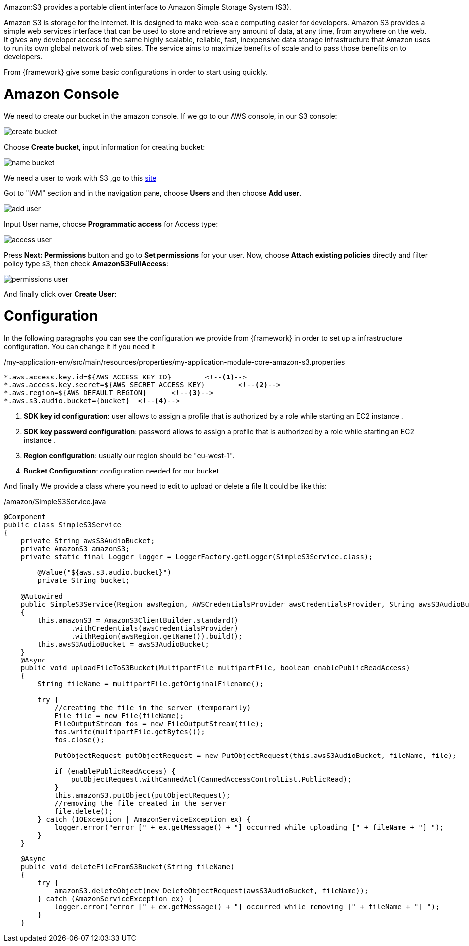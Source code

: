 
:fragment:

Amazon:S3 provides a portable client interface to Amazon Simple Storage System (S3).

Amazon S3 is storage for the Internet. It is designed to make web-scale computing easier for developers. Amazon S3 provides a simple web services interface that can be used to store and retrieve any amount of data, at any time, from anywhere on the web. It gives any developer access to the same highly scalable, reliable, fast, inexpensive data storage infrastructure that Amazon uses to run its own global network of web sites. The service aims to maximize benefits of scale and to pass those benefits on to developers.

From {framework} give some basic configurations in order to start using quickly.


= Amazon Console

We need to create our bucket in the amazon console. If we go to our AWS console, in our S3 console:

image::altemista-cloudfwk-documentation/amazon/create_bucket.png[align="center"]

Choose *Create bucket*, input information for creating bucket:

image::altemista-cloudfwk-documentation/amazon/name_bucket.png[align="center"]

We need a user to work with S3 ,go to this https://console.aws.amazon.com/iam/[site^]

Got to "IAM" section and in the navigation pane, choose *Users* and then choose *Add user*.

image::altemista-cloudfwk-documentation/amazon/add_user.png[align="center"]

Input User name, choose *Programmatic access* for Access type:

image::altemista-cloudfwk-documentation/amazon/access_user.png[align="center"]

Press *Next: Permissions* button and go to *Set permissions* for your user.
Now, choose *Attach existing policies* directly and filter policy type s3, then check *AmazonS3FullAccess*:

image::altemista-cloudfwk-documentation/amazon/permissions_user.png[align="center"]

And finally click over *Create User*:


= Configuration

In the following paragraphs you can see the configuration we provide from {framework} in order to set up a infrastructure configuration. You can change it if you need it.
[source,xml,options="nowrap"]
./my-application-env/src/main/resources/properties/my-application-module-core-amazon-s3.properties
----

*.aws.access.key.id=${AWS_ACCESS_KEY_ID}	<!--1-->
*.aws.access.key.secret=${AWS_SECRET_ACCESS_KEY}	<!--2-->
*.aws.region=${AWS_DEFAULT_REGION}	<!--3-->
*.aws.s3.audio.bucket={bucket}	<!--4-->

----
<1>  *SDK key id configuration*: user allows to assign a profile that is authorized by a role while starting an EC2 instance .

<2> *SDK key password configuration*: password allows to assign a profile that is authorized by a role while starting an EC2 instance .

<3> *Region configuration*: usually our region should be "eu-west-1".

<4> *Bucket Configuration*: configuration needed for our bucket.

And finally We provide a class where you need to edit to upload or delete a file It could be like this:

[source,java,options="nowrap"]
./amazon/SimpleS3Service.java
----
@Component
public class SimpleS3Service 
{
    private String awsS3AudioBucket;
    private AmazonS3 amazonS3;
    private static final Logger logger = LoggerFactory.getLogger(SimpleS3Service.class);
    
	@Value("${aws.s3.audio.bucket}")
	private String bucket;

    @Autowired
    public SimpleS3Service(Region awsRegion, AWSCredentialsProvider awsCredentialsProvider, String awsS3AudioBucket) 
    {
        this.amazonS3 = AmazonS3ClientBuilder.standard()
                .withCredentials(awsCredentialsProvider)
                .withRegion(awsRegion.getName()).build();
        this.awsS3AudioBucket = awsS3AudioBucket;
    }
    @Async
    public void uploadFileToS3Bucket(MultipartFile multipartFile, boolean enablePublicReadAccess) 
    {
        String fileName = multipartFile.getOriginalFilename();

        try {
            //creating the file in the server (temporarily)
            File file = new File(fileName);
            FileOutputStream fos = new FileOutputStream(file);
            fos.write(multipartFile.getBytes());
            fos.close();

            PutObjectRequest putObjectRequest = new PutObjectRequest(this.awsS3AudioBucket, fileName, file);

            if (enablePublicReadAccess) {
                putObjectRequest.withCannedAcl(CannedAccessControlList.PublicRead);
            }
            this.amazonS3.putObject(putObjectRequest);
            //removing the file created in the server
            file.delete();
        } catch (IOException | AmazonServiceException ex) {
            logger.error("error [" + ex.getMessage() + "] occurred while uploading [" + fileName + "] ");
        }
    }

    @Async
    public void deleteFileFromS3Bucket(String fileName) 
    {
        try {
            amazonS3.deleteObject(new DeleteObjectRequest(awsS3AudioBucket, fileName));
        } catch (AmazonServiceException ex) {
            logger.error("error [" + ex.getMessage() + "] occurred while removing [" + fileName + "] ");
        }
    }
----
